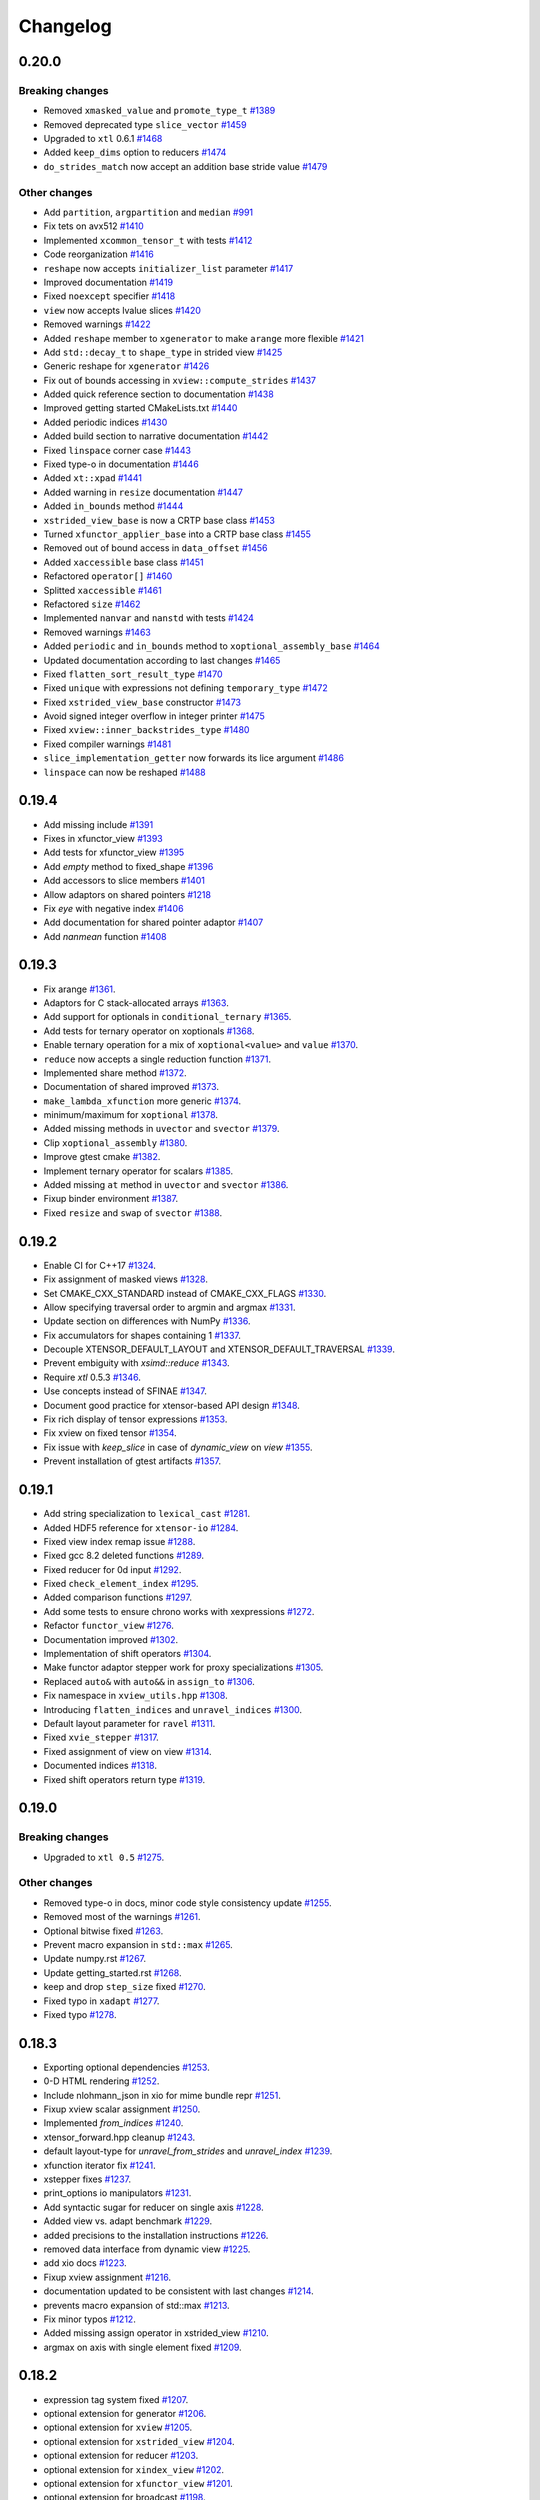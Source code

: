 .. Copyright (c) 2016, Johan Mabille, Sylvain Corlay and Wolf Vollprecht

   Distributed under the terms of the BSD 3-Clause License.

   The full license is in the file LICENSE, distributed with this software.

Changelog
=========

0.20.0
------

Breaking changes
~~~~~~~~~~~~~~~~

- Removed ``xmasked_value`` and ``promote_type_t``
  `#1389 <https://github.com/QuantStack/xtensor/pull/1389>`_
- Removed deprecated type ``slice_vector``
  `#1459 <https://github.com/QuantStack/xtensor/pull/1459>`_
- Upgraded to ``xtl`` 0.6.1
  `#1468 <https://github.com/QuantStack/xtensor/pull/1465>`_
- Added ``keep_dims`` option to reducers
  `#1474 <https://github.com/QuantStack/xtensor/pull/1474>`_
- ``do_strides_match`` now accept an addition base stride value
  `#1479 <https://github.com/QuantStack/xtensor/pull/1479>`_

Other changes
~~~~~~~~~~~~~

- Add ``partition``, ``argpartition`` and ``median``
  `#991 <https://github.com/QuantStack/xtensor/pull/991>`_
- Fix tets on avx512
  `#1410 <https://github.com/QuantStack/xtensor/pull/1410>`_
- Implemented ``xcommon_tensor_t`` with tests
  `#1412 <https://github.com/QuantStack/xtensor/pull/1412>`_
- Code reorganization
  `#1416 <https://github.com/QuantStack/xtensor/pull/1416>`_
- ``reshape`` now accepts ``initializer_list`` parameter
  `#1417 <https://github.com/QuantStack/xtensor/pull/1417>`_
- Improved documentation
  `#1419 <https://github.com/QuantStack/xtensor/pull/1419>`_
- Fixed ``noexcept`` specifier
  `#1418 <https://github.com/QuantStack/xtensor/pull/1418>`_
- ``view`` now accepts lvalue slices
  `#1420 <https://github.com/QuantStack/xtensor/pull/1420>`_
- Removed warnings
  `#1422 <https://github.com/QuantStack/xtensor/pull/1422>`_
- Added ``reshape`` member to ``xgenerator`` to make ``arange`` more flexible
  `#1421 <https://github.com/QuantStack/xtensor/pull/1421>`_
- Add ``std::decay_t`` to ``shape_type`` in strided view
  `#1425 <https://github.com/QuantStack/xtensor/pull/1425>`_
- Generic reshape for ``xgenerator``
  `#1426 <https://github.com/QuantStack/xtensor/pull/1426>`_
- Fix out of bounds accessing in ``xview::compute_strides``
  `#1437 <https://github.com/QuantStack/xtensor/pull/1437>`_
- Added quick reference section to documentation
  `#1438 <https://github.com/QuantStack/xtensor/pull/1438>`_
- Improved getting started CMakeLists.txt
  `#1440 <https://github.com/QuantStack/xtensor/pull/1440>`_
- Added periodic indices
  `#1430 <https://github.com/QuantStack/xtensor/pull/1430>`_
- Added build section to narrative documentation
  `#1442 <https://github.com/QuantStack/xtensor/pull/1442>`_
- Fixed ``linspace`` corner case
  `#1443 <https://github.com/QuantStack/xtensor/pull/1443>`_
- Fixed type-o in documentation
  `#1446 <https://github.com/QuantStack/xtensor/pull/1446>`_
- Added ``xt::xpad``
  `#1441 <https://github.com/QuantStack/xtensor/pull/1441>`_
- Added warning in ``resize`` documentation
  `#1447 <https://github.com/QuantStack/xtensor/pull/1447>`_
- Added ``in_bounds`` method
  `#1444 <https://github.com/QuantStack/xtensor/pull/1444>`_
- ``xstrided_view_base`` is now a CRTP base class
  `#1453 <https://github.com/QuantStack/xtensor/pull/1453>`_
- Turned ``xfunctor_applier_base`` into a CRTP base class
  `#1455 <https://github.com/QuantStack/xtensor/pull/1455>`_
- Removed out of bound access in ``data_offset``
  `#1456 <https://github.com/QuantStack/xtensor/pull/1456>`_
- Added ``xaccessible`` base class
  `#1451 <https://github.com/QuantStack/xtensor/pull/1451>`_
- Refactored ``operator[]``
  `#1460 <https://github.com/QuantStack/xtensor/pull/1460>`_
- Splitted ``xaccessible``
  `#1461 <https://github.com/QuantStack/xtensor/pull/1461>`_
- Refactored ``size``
  `#1462 <https://github.com/QuantStack/xtensor/pull/1462>`_
- Implemented ``nanvar`` and ``nanstd`` with tests
  `#1424 <https://github.com/QuantStack/xtensor/pull/1424>`_
- Removed warnings
  `#1463 <https://github.com/QuantStack/xtensor/pull/1463>`_
- Added ``periodic`` and ``in_bounds`` method to ``xoptional_assembly_base``
  `#1464 <https://github.com/QuantStack/xtensor/pull/1464>`_
- Updated documentation according to last changes
  `#1465 <https://github.com/QuantStack/xtensor/pull/1465>`_
- Fixed ``flatten_sort_result_type``
  `#1470 <https://github.com/QuantStack/xtensor/pull/1470>`_
- Fixed ``unique`` with expressions not defining ``temporary_type``
  `#1472 <https://github.com/QuantStack/xtensor/pull/1472>`_
- Fixed ``xstrided_view_base`` constructor
  `#1473 <https://github.com/QuantStack/xtensor/pull/1473>`_
- Avoid signed integer overflow in integer printer
  `#1475 <https://github.com/QuantStack/xtensor/pull/1475>`_
- Fixed ``xview::inner_backstrides_type``
  `#1480 <https://github.com/QuantStack/xtensor/pull/1480>`_
- Fixed compiler warnings
  `#1481 <https://github.com/QuantStack/xtensor/pull/1481>`_
- ``slice_implementation_getter`` now forwards its lice argument
  `#1486 <https://github.com/QuantStack/xtensor/pull/1486>`_
- ``linspace`` can now be reshaped
  `#1488 <https://github.com/QuantStack/xtensor/pull/1488>`_

0.19.4
------

- Add missing include
  `#1391 <https://github.com/QuantStack/xtensor/pull/1391>`_
- Fixes in xfunctor_view
  `#1393 <https://github.com/QuantStack/xtensor/pull/1393>`_
- Add tests for xfunctor_view
  `#1395 <https://github.com/QuantStack/xtensor/pull/1395>`_
- Add `empty` method to fixed_shape
  `#1396 <https://github.com/QuantStack/xtensor/pull/1396>`_
- Add accessors to slice members
  `#1401 <https://github.com/QuantStack/xtensor/pull/1401>`_
- Allow adaptors on shared pointers
  `#1218 <https://github.com/QuantStack/xtensor/pull/1218>`_
- Fix `eye` with negative index
  `#1406 <https://github.com/QuantStack/xtensor/pull/1406>`_
- Add documentation for shared pointer adaptor
  `#1407 <https://github.com/QuantStack/xtensor/pull/1407>`_
- Add `nanmean` function
  `#1408 <https://github.com/QuantStack/xtensor/pull/1408>`_

0.19.3
------

- Fix arange
  `#1361 <https://github.com/QuantStack/xtensor/pull/1361>`_.
- Adaptors for C stack-allocated arrays
  `#1363 <https://github.com/QuantStack/xtensor/pull/1363>`_.
- Add support for optionals in ``conditional_ternary``
  `#1365 <https://github.com/QuantStack/xtensor/pull/1365>`_.
- Add tests for ternary operator on xoptionals
  `#1368 <https://github.com/QuantStack/xtensor/pull/1368>`_.
- Enable ternary operation for a mix of ``xoptional<value>`` and ``value``
  `#1370 <https://github.com/QuantStack/xtensor/pull/1370>`_.
- ``reduce`` now accepts a single reduction function
  `#1371 <https://github.com/QuantStack/xtensor/pull/1371>`_.
- Implemented share method
  `#1372 <https://github.com/QuantStack/xtensor/pull/1372>`_.
- Documentation of shared improved
  `#1373 <https://github.com/QuantStack/xtensor/pull/1373>`_.
- ``make_lambda_xfunction`` more generic
  `#1374 <https://github.com/QuantStack/xtensor/pull/1374>`_.
- minimum/maximum for ``xoptional``
  `#1378 <https://github.com/QuantStack/xtensor/pull/1378>`_.
- Added missing methods in ``uvector`` and ``svector``
  `#1379 <https://github.com/QuantStack/xtensor/pull/1379>`_.
- Clip ``xoptional_assembly``
  `#1380 <https://github.com/QuantStack/xtensor/pull/1380>`_.
- Improve gtest cmake
  `#1382 <https://github.com/QuantStack/xtensor/pull/1382>`_.
- Implement ternary operator for scalars
  `#1385 <https://github.com/QuantStack/xtensor/pull/1385>`_.
- Added missing ``at`` method in ``uvector`` and ``svector``
  `#1386 <https://github.com/QuantStack/xtensor/pull/1386>`_.
- Fixup binder environment
  `#1387 <https://github.com/QuantStack/xtensor/pull/1387>`_.
- Fixed ``resize`` and ``swap`` of ``svector``
  `#1388 <https://github.com/QuantStack/xtensor/pull/1388>`_.

0.19.2
------

- Enable CI for C++17
  `#1324 <https://github.com/QuantStack/xtensor/pull/1324>`_.
- Fix assignment of masked views
  `#1328 <https://github.com/QuantStack/xtensor/pull/1328>`_.
- Set CMAKE_CXX_STANDARD instead of CMAKE_CXX_FLAGS
  `#1330 <https://github.com/QuantStack/xtensor/pull/1330>`_.
- Allow specifying traversal order to argmin and argmax
  `#1331 <https://github.com/QuantStack/xtensor/pull/1331>`_.
- Update section on differences with NumPy
  `#1336 <https://github.com/QuantStack/xtensor/pull/1336>`_.
- Fix accumulators for shapes containing 1
  `#1337 <https://github.com/QuantStack/xtensor/pull/1337>`_.
- Decouple XTENSOR_DEFAULT_LAYOUT and XTENSOR_DEFAULT_TRAVERSAL
  `#1339 <https://github.com/QuantStack/xtensor/pull/1339>`_.
- Prevent embiguity with `xsimd::reduce`
  `#1343 <https://github.com/QuantStack/xtensor/pull/1343>`_.
- Require `xtl` 0.5.3
  `#1346 <https://github.com/QuantStack/xtensor/pull/1346>`_.
- Use concepts instead of SFINAE
  `#1347 <https://github.com/QuantStack/xtensor/pull/1347>`_.
- Document good practice for xtensor-based API design
  `#1348 <https://github.com/QuantStack/xtensor/pull/1348>`_.
- Fix rich display of tensor expressions
  `#1353 <https://github.com/QuantStack/xtensor/pull/1353>`_.
- Fix xview on fixed tensor
  `#1354 <https://github.com/QuantStack/xtensor/pull/1354>`_.
- Fix issue with `keep_slice` in case of `dynamic_view` on `view`
  `#1355 <https://github.com/QuantStack/xtensor/pull/1355>`_.
- Prevent installation of gtest artifacts
  `#1357 <https://github.com/QuantStack/xtensor/pull/1357>`_.

0.19.1
------

- Add string specialization to ``lexical_cast``
  `#1281 <https://github.com/QuantStack/xtensor/pull/1281>`_.
- Added HDF5 reference for ``xtensor-io``
  `#1284 <https://github.com/QuantStack/xtensor/pull/1284>`_.
- Fixed view index remap issue
  `#1288 <https://github.com/QuantStack/xtensor/pull/1288>`_.
- Fixed gcc 8.2 deleted functions
  `#1289 <https://github.com/QuantStack/xtensor/pull/1289>`_.
- Fixed reducer for 0d input
  `#1292 <https://github.com/QuantStack/xtensor/pull/1292>`_.
- Fixed ``check_element_index``
  `#1295 <https://github.com/QuantStack/xtensor/pull/1295>`_.
- Added comparison functions
  `#1297 <https://github.com/QuantStack/xtensor/pull/1297>`_.
- Add some tests to ensure chrono works with xexpressions
  `#1272 <https://github.com/QuantStack/xtensor/pull/1272>`_.
- Refactor ``functor_view``
  `#1276 <https://github.com/QuantStack/xtensor/pull/1276>`_.
- Documentation improved
  `#1302 <https://github.com/QuantStack/xtensor/pull/1302>`_.
- Implementation of shift operators
  `#1304 <https://github.com/QuantStack/xtensor/pull/1304>`_.
- Make functor adaptor stepper work for proxy specializations 
  `#1305 <https://github.com/QuantStack/xtensor/pull/1305>`_.
- Replaced ``auto&`` with ``auto&&`` in ``assign_to``
  `#1306 <https://github.com/QuantStack/xtensor/pull/1306>`_.
- Fix namespace in ``xview_utils.hpp``
  `#1308 <https://github.com/QuantStack/xtensor/pull/1308>`_.
- Introducing ``flatten_indices`` and ``unravel_indices``
  `#1300 <https://github.com/QuantStack/xtensor/pull/1300>`_.
- Default layout parameter for ``ravel``
  `#1311 <https://github.com/QuantStack/xtensor/pull/1311>`_.
- Fixed ``xvie_stepper``
  `#1317 <https://github.com/QuantStack/xtensor/pull/1317>`_.
- Fixed assignment of view on view 
  `#1314 <https://github.com/QuantStack/xtensor/pull/1314>`_.
- Documented indices
  `#1318 <https://github.com/QuantStack/xtensor/pull/1318>`_.
- Fixed shift operators return type
  `#1319 <https://github.com/QuantStack/xtensor/pull/1319>`_.

0.19.0
------

Breaking changes
~~~~~~~~~~~~~~~~

- Upgraded to ``xtl 0.5``
  `#1275 <https://github.com/QuantStack/xtensor/pull/1275>`_.

Other changes
~~~~~~~~~~~~~

- Removed type-o in docs, minor code style consistency update
  `#1255 <https://github.com/QuantStack/xtensor/pull/1255>`_.
- Removed most of the warnings
  `#1261 <https://github.com/QuantStack/xtensor/pull/1261>`_.
- Optional bitwise fixed
  `#1263 <https://github.com/QuantStack/xtensor/pull/1263>`_.
- Prevent macro expansion in ``std::max``
  `#1265 <https://github.com/QuantStack/xtensor/pull/1265>`_.
- Update numpy.rst
  `#1267 <https://github.com/QuantStack/xtensor/pull/1267>`_.
- Update getting_started.rst
  `#1268 <https://github.com/QuantStack/xtensor/pull/1268>`_.
- keep and drop ``step_size`` fixed
  `#1270 <https://github.com/QuantStack/xtensor/pull/1270>`_.
- Fixed typo in ``xadapt``
  `#1277 <https://github.com/QuantStack/xtensor/pull/1277>`_.
- Fixed typo
  `#1278 <https://github.com/QuantStack/xtensor/pull/1278>`_.

0.18.3
------

- Exporting optional dependencies
  `#1253 <https://github.com/QuantStack/xtensor/pull/1253>`_.
- 0-D HTML rendering
  `#1252 <https://github.com/QuantStack/xtensor/pull/1252>`_.
- Include nlohmann_json in xio for mime bundle repr
  `#1251 <https://github.com/QuantStack/xtensor/pull/1251>`_.
- Fixup xview scalar assignment
  `#1250 <https://github.com/QuantStack/xtensor/pull/1250>`_.
- Implemented `from_indices`
  `#1240 <https://github.com/QuantStack/xtensor/pull/1240>`_.
- xtensor_forward.hpp cleanup
  `#1243 <https://github.com/QuantStack/xtensor/pull/1243>`_.
- default layout-type for `unravel_from_strides` and `unravel_index`
  `#1239 <https://github.com/QuantStack/xtensor/pull/1239>`_.
- xfunction iterator fix
  `#1241 <https://github.com/QuantStack/xtensor/pull/1241>`_.
- xstepper fixes
  `#1237 <https://github.com/QuantStack/xtensor/pull/1237>`_.
- print_options io manipulators
  `#1231 <https://github.com/QuantStack/xtensor/pull/1231>`_.
- Add syntactic sugar for reducer on single axis
  `#1228 <https://github.com/QuantStack/xtensor/pull/1228>`_.
- Added view vs. adapt benchmark
  `#1229 <https://github.com/QuantStack/xtensor/pull/1229>`_.
- added precisions to the installation instructions
  `#1226 <https://github.com/QuantStack/xtensor/pull/1226>`_.
- removed data interface from dynamic view
  `#1225 <https://github.com/QuantStack/xtensor/pull/1225>`_.
- add xio docs
  `#1223 <https://github.com/QuantStack/xtensor/pull/1223>`_.
- Fixup xview assignment
  `#1216 <https://github.com/QuantStack/xtensor/pull/1216>`_.
- documentation updated to be consistent with last changes
  `#1214 <https://github.com/QuantStack/xtensor/pull/1214>`_.
- prevents macro expansion of std::max
  `#1213 <https://github.com/QuantStack/xtensor/pull/1213>`_.
- Fix minor typos
  `#1212 <https://github.com/QuantStack/xtensor/pull/1212>`_.
- Added missing assign operator in xstrided_view 
  `#1210 <https://github.com/QuantStack/xtensor/pull/1210>`_.
- argmax on axis with single element fixed 
  `#1209 <https://github.com/QuantStack/xtensor/pull/1209>`_.

0.18.2
------

- expression tag system fixed
  `#1207 <https://github.com/QuantStack/xtensor/pull/1207>`_.
- optional extension for generator
  `#1206 <https://github.com/QuantStack/xtensor/pull/1206>`_.
- optional extension for ``xview``
  `#1205 <https://github.com/QuantStack/xtensor/pull/1205>`_.
- optional extension for ``xstrided_view``
  `#1204 <https://github.com/QuantStack/xtensor/pull/1204>`_.
- optional extension for reducer
  `#1203 <https://github.com/QuantStack/xtensor/pull/1203>`_.
- optional extension for ``xindex_view``
  `#1202 <https://github.com/QuantStack/xtensor/pull/1202>`_.
- optional extension for ``xfunctor_view``
  `#1201 <https://github.com/QuantStack/xtensor/pull/1201>`_.
- optional extension for broadcast
  `#1198 <https://github.com/QuantStack/xtensor/pull/1198>`_.
- extension API and code cleanup
  `#1197 <https://github.com/QuantStack/xtensor/pull/1197>`_.
- ``xscalar`` optional refactoring
  `#1196 <https://github.com/QuantStack/xtensor/pull/1196>`_.
- Extension mechanism
  `#1192 <https://github.com/QuantStack/xtensor/pull/1192>`_.
- Many small fixes
  `#1191 <https://github.com/QuantStack/xtensor/pull/1191>`_.
- Slight refactoring in ``step_size`` logic
  `#1188 <https://github.com/QuantStack/xtensor/pull/1188>`_.
- Fixup call of const overload in assembly storage
  `#1187 <https://github.com/QuantStack/xtensor/pull/1187>`_.

0.18.1
------

- Fixup xio forward declaration
  `#1185 <https://github.com/QuantStack/xtensor/pull/1185>`_.

0.18.0
------

Breaking changes
~~~~~~~~~~~~~~~~

- Assign and trivial_broadcast refactoring
  `#1150 <https://github.com/QuantStack/xtensor/pull/1150>`_.
- Moved array manipulation functions (``transpose``, ``ravel``, ``flatten``, ``trim_zeros``, ``squeeze``, ``expand_dims``, ``split``, ``atleast_Nd``, ``atleast_1d``, ``atleast_2d``, ``atleast_3d``, ``flip``) from ``xstrided_view.hpp`` to ``xmanipulation.hpp``
  `#1153 <https://github.com/QuantStack/xtensor/pull/1153>`_.
- iterator API improved
  `#1155 <https://github.com/QuantStack/xtensor/pull/1155>`_.
- Fixed ``where`` and ``nonzero`` function behavior to mimic the behavior from NumPy
  `#1157 <https://github.com/QuantStack/xtensor/pull/1157>`_.
- xsimd and functor refactoring
  `#1173 <https://github.com/QuantStack/xtensor/pull/1173>`_.

New features
~~~~~~~~~~~~

- Implement ``rot90``
  `#1153 <https://github.com/QuantStack/xtensor/pull/1153>`_.
- Implement ``argwhere`` and ``flatnonzero``
  `#1157 <https://github.com/QuantStack/xtensor/pull/1157>`_.
- Implemented ``xexpression_holder``
  `#1164 <https://github.com/QuantStack/xtensor/pull/1164>`_.

Other changes
~~~~~~~~~~~~~

- Warnings removed
  `#1159 <https://github.com/QuantStack/xtensor/pull/1159>`_.
- Added missing include 
  `#1162 <https://github.com/QuantStack/xtensor/pull/1162>`_.
- Removed unused type alias in ``xmath/average``
  `#1163 <https://github.com/QuantStack/xtensor/pull/1163>`_.
- Slices improved
  `#1168 <https://github.com/QuantStack/xtensor/pull/1168>`_.
- Fixed ``xdrop_slice``
  `#1181 <https://github.com/QuantStack/xtensor/pull/1181>`_.

0.17.4
------

- perfect forwarding in ``xoptional_function`` constructor
  `#1101 <https://github.com/QuantStack/xtensor/pull/1101>`_.
- fix issue with ``base_simd``
  `#1103 <https://github.com/QuantStack/xtensor/pull/1103>`_.
- ``XTENSOR_ASSERT`` fixed on Windows
  `#1104 <https://github.com/QuantStack/xtensor/pull/1104>`_.
- Implement ``xmasked_value``
  `#1032 <https://github.com/QuantStack/xtensor/pull/1032>`_.
- Added ``setdiff1d`` using stl interface
  `#1109 <https://github.com/QuantStack/xtensor/pull/1109>`_.
- Added test case for ``setdiff1d``
  `#1110 <https://github.com/QuantStack/xtensor/pull/1110>`_.
- Added missing reference to ``diff`` in ``From numpy to xtensor`` section
  `#1116 <https://github.com/QuantStack/xtensor/pull/1116>`_.
- Add ``amax`` and ``amin`` to the documentation
  `#1121 <https://github.com/QuantStack/xtensor/pull/1121>`_.
- ``histogram`` and ``histogram_bin_edges`` implementation
  `#1108 <https://github.com/QuantStack/xtensor/pull/1108>`_.
- Added numpy comparison for interp
  `#1111 <https://github.com/QuantStack/xtensor/pull/1111>`_.
- Allow multiple return type reducer functions
  `#1113 <https://github.com/QuantStack/xtensor/pull/1113>`_.
- Fixes ``average`` bug + adds Numpy based tests
  `#1118 <https://github.com/QuantStack/xtensor/pull/1118>`_.
- Static ``xfunction`` cache for fixed sizes
  `#1105 <https://github.com/QuantStack/xtensor/pull/1105>`_.
- Add negative reshaping axis
  `#1120 <https://github.com/QuantStack/xtensor/pull/1120>`_.
- Updated ``xmasked_view`` using ``xmasked_value``
  `#1074 <https://github.com/QuantStack/xtensor/pull/1074>`_.
- Clean documentation for views
  `#1131 <https://github.com/QuantStack/xtensor/pull/1131>`_.
- Build with ``xsimd`` on Windows fixed
  `#1127 <https://github.com/QuantStack/xtensor/pull/1127>`_.
- Implement ``mime_bundle_repr`` for ``xmasked_view``
  `#1132 <https://github.com/QuantStack/xtensor/pull/1132>`_.
- Modify shuffle to use identical algorithms for any number of dimensions
  `#1135 <https://github.com/QuantStack/xtensor/pull/1135>`_.
- Warnings removal on windows
  `#1139 <https://github.com/QuantStack/xtensor/pull/1135>`_.
- Add permutation function to random
  `#1141 <https://github.com/QuantStack/xtensor/pull/1141>`_.
- ``xfunction_iterator`` permutation
  `#933 <https://github.com/QuantStack/xtensor/pull/933>`_.
- Add ``bincount`` to ``xhistogram``
  `#1140 <https://github.com/QuantStack/xtensor/pull/1140>`_.
- Add contiguous iterable base class and remove layout param from storage iterator
  `#1057 <https://github.com/QuantStack/xtensor/pull/1057>`_.
- Add ``storage_iterator`` to view and strided view
  `#1045 <https://github.com/QuantStack/xtensor/pull/1045>`_.
- Removes ``data_element`` from ``xoptional``
  `#1137 <https://github.com/QuantStack/xtensor/pull/1137>`_.
- ``xtensor`` default constructor and scalar assign fixed
  `#1148 <https://github.com/QuantStack/xtensor/pull/1148>`_.
- Add ``resize / reshape`` to ``xfixed_container``
  `#1147 <https://github.com/QuantStack/xtensor/pull/1147>`_.
- Iterable refactoring
  `#1149 <https://github.com/QuantStack/xtensor/pull/1149>`_.
- ``inner_strides_type`` imported in ``xstrided_view``
  `#1151 <https://github.com/QuantStack/xtensor/pull/1151>`_.

0.17.3
------

- ``xslice`` fix
  `#1099 <https://github.com/QuantStack/xtensor/pull/1099>`_.
- added missing ``static_layout`` in ``xmasked_view``
  `#1100 <https://github.com/QuantStack/xtensor/pull/1100>`_.

0.17.2
------

- Add experimental TBB support for parallelized multicore assign
  `#948 <https://github.com/QuantStack/xtensor/pull/948>`_.
- Add inline statement to all functions in xnpy
  `#1097 <https://github.com/QuantStack/xtensor/pull/1097>`_.
- Fix strided assign for certain assignments
  `#1095 <https://github.com/QuantStack/xtensor/pull/1095>`_.
- CMake, remove gtest warnings
  `#1085 <https://github.com/QuantStack/xtensor/pull/1085>`_.
- Add conversion operators to slices
  `#1093 <https://github.com/QuantStack/xtensor/pull/1093>`_.
- Add optimization to unchecked accessors when contiguous layout is known
  `#1060 <https://github.com/QuantStack/xtensor/pull/1060>`_.
- Speedup assign by computing ``any`` layout on vectors
  `#1063 <https://github.com/QuantStack/xtensor/pull/1063>`_.
- Skip resizing for fixed shapes
  `#1072 <https://github.com/QuantStack/xtensor/pull/1072>`_.
- Add xsimd apply to xcomplex functors (conj, norm, arg)
  `#1086 <https://github.com/QuantStack/xtensor/pull/1086>`_.
- Propagate contiguous layout through views
  `#1039 <https://github.com/QuantStack/xtensor/pull/1039>`_.
- Fix C++17 ambiguity for GCC 7
  `#1081 <https://github.com/QuantStack/xtensor/pull/1081>`_.
- Correct shape type in argmin, fix svector growth
  `#1079 <https://github.com/QuantStack/xtensor/pull/1079>`_.
- Add ``interp`` function to xmath
  `#1071 <https://github.com/QuantStack/xtensor/pull/1071>`_.
- Fix valgrind warnings + memory leak in xadapt
  `#1078 <https://github.com/QuantStack/xtensor/pull/1078>`_.
- Remove more clang warnings & errors on OS X
  `#1077 <https://github.com/QuantStack/xtensor/pull/1077>`_.
- Add move constructor from xtensor <-> xarray
  `#1051 <https://github.com/QuantStack/xtensor/pull/1051>`_.
- Add global support for negative axes in reducers/accumulators
  allow multiple axes in average
  `#1010 <https://github.com/QuantStack/xtensor/pull/1010>`_.
- Fix reference usage in xio
  `#1076 <https://github.com/QuantStack/xtensor/pull/1076>`_.
- Remove occurences of std::size_t and double
  `#1073 <https://github.com/QuantStack/xtensor/pull/1073>`_.
- Add missing parantheses around min/max for MSVC
  `#1061 <https://github.com/QuantStack/xtensor/pull/1061>`_.

0.17.1
------

- Add std namespace to size_t everywhere, remove std::copysign for MSVC
  `#1053 <https://github.com/QuantStack/xtensor/pull/1053>`_.
- Fix (wrong) bracket warnings for older clang versions (e.g. clang 5 on OS X)
  `#1050 <https://github.com/QuantStack/xtensor/pull/1050>`_.
- Fix strided view on view by using std::addressof
  `#1049 <https://github.com/QuantStack/xtensor/pull/1049>`_.
- Add more adapt functions and shorthands
  `#1043 <https://github.com/QuantStack/xtensor/pull/1043>`_.
- Improve CRTP base class detection
  `#1041 <https://github.com/QuantStack/xtensor/pull/1041>`_.
- Fix rebind container ambiguous template for C++17 / GCC 8 regression
  `#1038 <https://github.com/QuantStack/xtensor/pull/1038>`_.
- Fix functor return value
  `#1035 <https://github.com/QuantStack/xtensor/pull/1035>`_.

0.17.0
------

Breaking changes
~~~~~~~~~~~~~~~~

- Changed strides to ``std::ptrdiff_t``
  `#925 <https://github.com/QuantStack/xtensor/pull/925>`_.
- Renamed ``count_nonzeros`` in ``count_nonzero``
  `#974 <https://github.com/QuantStack/xtensor/pull/974>`_.
- homogenize ``xfixed`` constructors
  `#970 <https://github.com/QuantStack/xtensor/pull/970>`_.
- Improve ``random::choice``
  `#1011 <https://github.com/QuantStack/xtensor/pull/1011>`_.

New features
~~~~~~~~~~~~

- add ``signed char`` to npy deserialization format
  `#1017 <https://github.com/QuantStack/xtensor/pull/1017>`_.
- simd assignment now requires convertible types instead of same type
  `#1000 <https://github.com/QuantStack/xtensor/pull/1000>`_.
- shared expression and automatic xclosure detection
  `#992 <https://github.com/QuantStack/xtensor/pull/992>`_.
- average function
  `#987 <https://github.com/QuantStack/xtensor/pull/987>`_.
- added simd support for complex
  `#985 <https://github.com/QuantStack/xtensor/pull/985>`_.
- argsort function
  `#977 <https://github.com/QuantStack/xtensor/pull/977>`_.
- propagate fixed shape
  `#922 <https://github.com/QuantStack/xtensor/pull/922>`_.
- added xdrop_slice
  `#972 <https://github.com/QuantStack/xtensor/pull/972>`_.
- added doc for ``xmasked_view``
  `#971 <https://github.com/QuantStack/xtensor/pull/971>`_.
- added ``xmasked_view``
  `#969 <https://github.com/QuantStack/xtensor/pull/969>`_.
- added ``dynamic_view``
  `#966 <https://github.com/QuantStack/xtensor/pull/966>`_.
- added ability to use negative indices in keep slice
  `#964 <https://github.com/QuantStack/xtensor/pull/964>`_.
- added an easy way to create lambda expressions, square and cube
  `#961 <https://github.com/QuantStack/xtensor/pull/961>`_.
- noalias on rvalue
  `#965 <https://github.com/QuantStack/xtensor/pull/965>`_.

Other changes
~~~~~~~~~~~~~

- ``xshared_expression`` fixed
  `#1025 <https://github.com/QuantStack/xtensor/pull/1025>`_.
- fix ``make_xshared``
  `#1024 <https://github.com/QuantStack/xtensor/pull/1024>`_.
- add tests to evaluate shared expressions
  `#1019 <https://github.com/QuantStack/xtensor/pull/1019>`_.
- fix ``where`` on ``xview``
  `#1012 <https://github.com/QuantStack/xtensor/pull/1012>`_.
- basic usage replaced with getting started
  `#1004 <https://github.com/QuantStack/xtensor/pull/1004>`_.
- avoided installation failure in absence of ``nlohmann_json``
  `#1001 <https://github.com/QuantStack/xtensor/pull/1001>`_.
- code and documentation clean up
  `#998 <https://github.com/QuantStack/xtensor/pull/998>`_.
- removed g++ "pedantic" compiler warnings
  `#997 <https://github.com/QuantStack/xtensor/pull/997>`_.
- added missing header in basic_usage.rst
  `#996 <https://github.com/QuantStack/xtensor/pull/996>`_.
- warning pass
  `#990 <https://github.com/QuantStack/xtensor/pull/990>`_.
- added missing include in ``xview``
  `#989 <https://github.com/QuantStack/xtensor/pull/989>`_.
- added missing ``<map>`` include
  `#983 <https://github.com/QuantStack/xtensor/pull/983>`_.
- xislice refactoring
  `#962 <https://github.com/QuantStack/xtensor/pull/962>`_.
- added missing operators to noalias
  `#932 <https://github.com/QuantStack/xtensor/pull/932>`_.
- cmake fix for Intel compiler on Windows
  `#951 <https://github.com/QuantStack/xtensor/pull/951>`_.
- fixed xsimd abs deduction
  `#946 <https://github.com/QuantStack/xtensor/pull/946>`_.
- added islice example to view doc
  `#940 <https://github.com/QuantStack/xtensor/pull/940>`_.

0.16.4
------

- removed usage of ``std::transfomr`` in assign
  `#868 <https://github.com/QuantStack/xtensor/pull/868>`_.
- add strided assignment
  `#901 <https://github.com/QuantStack/xtensor/pull/901>`_.
- simd activated for conditional ternary functor
  `#903 <https://github.com/QuantStack/xtensor/pull/903>`_.
- ``xstrided_view`` split
  `#905 <https://github.com/QuantStack/xtensor/pull/905>`_.
- assigning an expression to a view throws if it has more dimensions
  `#910 <https://github.com/QuantStack/xtensor/pull/910>`_.
- faster random
  `#913 <https://github.com/QuantStack/xtensor/pull/913>`_.
- ``xoptional_assembly_base`` storage type
  `#915 <https://github.com/QuantStack/xtensor/pull/915>`_.
- new tests and warning pass
  `#916 <https://github.com/QuantStack/xtensor/pull/916>`_.
- norm immediate reducer
  `#924 <https://github.com/QuantStack/xtensor/pull/924>`_.
- add ``reshape_view``
  `#927 <https://github.com/QuantStack/xtensor/pull/927>`_.
- fix immediate reducers with 0 strides
  `#935 <https://github.com/QuantStack/xtensor/pull/935>`_.

0.16.3
------

- simd on mathematical functions fixed
  `#886 <https://github.com/QuantStack/xtensor/pull/886>`_.
- ``fill`` method added to containers
  `#887 <https://github.com/QuantStack/xtensor/pull/887>`_.
- access with more arguments than dimensions
  `#889 <https://github.com/QuantStack/xtensor/pull/889>`_.
- unchecked method implemented
  `#890 <https://github.com/QuantStack/xtensor/pull/890>`_.
- ``fill`` method implemented in view
  `#893 <https://github.com/QuantStack/xtensor/pull/893>`_.
- documentation fixed and warnings removed
  `#894 <https://github.com/QuantStack/xtensor/pull/894>`_.
- negative slices and new range syntax
  `#895 <https://github.com/QuantStack/xtensor/pull/895>`_.
- ``xview_stepper`` with implicit ``xt::all`` bug fix
  `#899 <https://github.com/QuantStack/xtensor/pull/899>`_.

0.16.2
------

- Add include of ``xview.hpp`` in example
  `#884 <https://github.com/QuantStack/xtensor/pull/884>`_.
- Remove ``FS`` identifier
  `#885 <https://github.com/QuantStack/xtensor/pull/885>`_.

0.16.1
------

- Workaround for Visual Studio Bug
  `#858 <https://github.com/QuantStack/xtensor/pull/858>`_.
- Fixup example notebook
  `#861 <https://github.com/QuantStack/xtensor/pull/861>`_.
- Prevent expansion of min and max macros on Windows
  `#863 <https://github.com/QuantStack/xtensor/pull/863>`_.
- Renamed ``m_data`` to ``m_storage``
  `#864 <https://github.com/QuantStack/xtensor/pull/864>`_.
- Fix regression with respect to random access stepping with views
  `#865 <https://github.com/QuantStack/xtensor/pull/865>`_.
- Remove use of CS, DS and ES qualifiers for Solaris builds
  `#866 <https://github.com/QuantStack/xtensor/pull/866>`_.
- Removal of precision type
  `#870 <https://github.com/QuantStack/xtensor/pull/870>`_.
- Make json tests optional, bump xtl/xsimd versions
  `#871 <https://github.com/QuantStack/xtensor/pull/871>`_.
- Add more benchmarks
  `#876 <https://github.com/QuantStack/xtensor/pull/876>`_.
- Forbid simd fixed
  `#877 <https://github.com/QuantStack/xtensor/pull/877>`_.
- Add more asserts
  `#879 <https://github.com/QuantStack/xtensor/pull/879>`_.
- Add missing ``batch_bool`` typedef
  `#881 <https://github.com/QuantStack/xtensor/pull/881>`_.
- ``simd_return_type`` hack removed
  `#882 <https://github.com/QuantStack/xtensor/pull/882>`_.
- Removed test guard and fixed dimension check in ``xscalar``
  `#883 <https://github.com/QuantStack/xtensor/pull/883>`_.

0.16.0
------

Breaking changes
~~~~~~~~~~~~~~~~

- ``data`` renamed in ``storage``, ``raw_data`` renamed in ``data``
  `#792 <https://github.com/QuantStack/xtensor/pull/792>`_.
- Added layout template parameter to ``xstrided_view``
  `#796 <https://github.com/QuantStack/xtensor/pull/796>`_.
- Remove equality operator from stepper
  `#824 <https://github.com/QuantStack/xtensor/pull/824>`_.
- ``dynamic_view`` renamed in ``strided_view``
  `#832 <https://github.com/QuantStack/xtensor/pull/832>`_.
- ``xtensorf`` renamed in ``xtensor_fixed``
  `#846 <https://github.com/QuantStack/xtensor/pull/846>`_.

New features
~~~~~~~~~~~~

- Added strided view selector
  `#765 <https://github.com/QuantStack/xtensor/pull/765>`_.
- Added ``count_nonzeros``
  `#781 <https://github.com/QuantStack/xtensor/pull/781>`_.
- Added implicit conversion to scalar in ``xview``
  `#788 <https://github.com/QuantStack/xtensor/pull/788>`_.
- Added tracking allocators to ``xutils.hpp``
  `#789 <https://github.com/QuantStack/xtensor/pull/789>`_.
- ``xindexslice`` and ``shuffle`` function
  `#804 <https://github.com/QuantStack/xtensor/pull/804>`_.
- Allow ``xadapt`` with dynamic layout
  `#816 <https://github.com/QuantStack/xtensor/pull/816>`_.
- Added ``xtensorf`` initialization from C array
  `#819 <https://github.com/QuantStack/xtensor/pull/819>`_.
- Added policy to allocation tracking for throw option
  `#820 <https://github.com/QuantStack/xtensor/pull/820>`_.
- Free function ``empty`` for construction from shape
  `#827 <https://github.com/QuantStack/xtensor/pull/827>`_.
- Support for JSON serialization and deserialization of xtensor expressions
  `#830 <https://github.com/QuantStack/xtensor/pull/830>`_.
- Add ``trapz`` function
  `#837 <https://github.com/QuantStack/xtensor/pull/837>`_.
- Add ``diff`` and ``trapz(y, x)`` functions
  `#841 <https://github.com/QuantStack/xtensor/pull/841>`_.

Other changes
~~~~~~~~~~~~~

- Added fast path for specific assigns
  `#767 <https://github.com/QuantStack/xtensor/pull/767>`_.
- Renamed internal macros to prevent collisions
  `#772 <https://github.com/QuantStack/xtensor/pull/772>`_.
- ``dynamic_view`` unwrapping
  `#775 <https://github.com/QuantStack/xtensor/pull/775>`_.
- ``xreducer_stepper`` copy semantic fixed
  `#785 <https://github.com/QuantStack/xtensor/pull/785>`_.
- ``xfunction`` copy constructor fixed
  `#787 <https://github.com/QuantStack/xtensor/pull/787>`_.
- warnings removed
  `#791 <https://github.com/QuantStack/xtensor/pull/791>`_.
- ``xscalar_stepper`` fixed
  `#802 <https://github.com/QuantStack/xtensor/pull/802>`_.
- Fixup ``xadapt`` on const pointers
  `#809 <https://github.com/QuantStack/xtensor/pull/809>`_.
- Fix in owning buffer adaptors
  `#810 <https://github.com/QuantStack/xtensor/pull/810>`_.
- Macros fixup
  `#812 <https://github.com/QuantStack/xtensor/pull/812>`_.
- More fixes in ``xadapt``
  `#813 <https://github.com/QuantStack/xtensor/pull/813>`_.
- Mute unused variable warning
  `#815 <https://github.com/QuantStack/xtensor/pull/815>`_.
- Remove comparison of steppers in assign loop
  `#823 <https://github.com/QuantStack/xtensor/pull/823>`_.
- Fix reverse iterators
  `#825 <https://github.com/QuantStack/xtensor/pull/825>`_.
- gcc-8 fix for template method calls
  `#833 <https://github.com/QuantStack/xtensor/pull/833>`_.
- refactor benchmarks for upcoming release
  `#842 <https://github.com/QuantStack/xtensor/pull/842>`_.
- ``flip`` now returns a view
  `#843 <https://github.com/QuantStack/xtensor/pull/843>`_.
- initial warning pass
  `#850 <https://github.com/QuantStack/xtensor/pull/850>`_.
- Fix warning on diff function
  `#851 <https://github.com/QuantStack/xtensor/pull/851>`_.
- xsimd assignment fixed
  `#852 <https://github.com/QuantStack/xtensor/pull/852>`_.

0.15.9
------

- missing layout method in xfixed
  `#777 <https://github.com/QuantStack/xtensor/pull/777>`_.
- fixed uninitialized backstrides
  `#774 <https://github.com/QuantStack/xtensor/pull/774>`_.
- update xtensor-blas in binder
  `#773 <https://github.com/QuantStack/xtensor/pull/773>`_.

0.15.8
------

- comparison operators for slices
  `#770 <https://github.com/QuantStack/xtensor/pull/770>`_.
- use default-assignable layout for strided views.
  `#769 <https://github.com/QuantStack/xtensor/pull/769>`_.

0.15.7
------

- nan related functions
  `#718 <https://github.com/QuantStack/xtensor/pull/718>`_.
- return types fixed in dynamic view helper
  `#722 <https://github.com/QuantStack/xtensor/pull/722>`_.
- xview on constant expressions
  `#723 <https://github.com/QuantStack/xtensor/pull/723>`_.
- added decays to make const ``value_type`` compile
  `#727 <https://github.com/QuantStack/xtensor/pull/727>`_.
- iterator for constant ``strided_view`` fixed
  `#729 <https://github.com/QuantStack/xtensor/pull/729>`_.
- ``strided_view`` on ``xfunction`` fixed
  `#732 <https://github.com/QuantStack/xtensor/pull/732>`_.
- Fixes in ``xstrided_view``
  `#736 <https://github.com/QuantStack/xtensor/pull/736>`_.
- View semantic (broadcast on assign) fixed
  `#742 <https://github.com/QuantStack/xtensor/pull/742>`_.
- Compilation prevented when using ellipsis with ``xview``
  `#743 <https://github.com/QuantStack/xtensor/pull/743>`_.
- Index of ``xiterator`` set to shape when reaching the end
  `#744 <https://github.com/QuantStack/xtensor/pull/744>`_.
- ``xscalar`` fixed
  `#748 <https://github.com/QuantStack/xtensor/pull/748>`_.
- Updated README and related projects
  `#749 <https://github.com/QuantStack/xtensor/pull/749>`_.
- Perfect forwarding in ``xfunction``  and views
  `#750 <https://github.com/QuantStack/xtensor/pull/750>`_.
- Missing include in ``xassign.hpp``
  `#752 <https://github.com/QuantStack/xtensor/pull/752>`_.
- More related projects in the README
  `#754 <https://github.com/QuantStack/xtensor/pull/754>`_.
- Fixed stride computation for ``xtensorf``
  `#755 <https://github.com/QuantStack/xtensor/pull/755>`_.
- Added tests for backstrides
  `#758 <https://github.com/QuantStack/xtensor/pull/758>`_.
- Clean up ``has_raw_data`` ins strided view
  `#759 <https://github.com/QuantStack/xtensor/pull/759>`_.
- Switch to ``ptrdiff_t`` for slices
  `#760 <https://github.com/QuantStack/xtensor/pull/760>`_.
- Fixed ``xview`` strides computation
  `#762 <https://github.com/QuantStack/xtensor/pull/762>`_.
- Additional methods in slices, required for ``xframe``
  `#764 <https://github.com/QuantStack/xtensor/pull/764>`_.

0.15.6
------

- zeros, ones, full and empty_like functions
  `#686 <https://github.com/QuantStack/xtensor/pull/686>`_.
- squeeze view
  `#687 <https://github.com/QuantStack/xtensor/pull/687>`_.
- bitwise shift left and shift right
  `#688 <https://github.com/QuantStack/xtensor/pull/688>`_.
- ellipsis, unique and trim functions
  `#689 <https://github.com/QuantStack/xtensor/pull/689>`_.
- xview iterator benchmark
  `#696 <https://github.com/QuantStack/xtensor/pull/696>`_.
- optimize stepper increment
  `#697 <https://github.com/QuantStack/xtensor/pull/697>`_.
- minmax reducers
  `#698 <https://github.com/QuantStack/xtensor/pull/698>`_.
- where fix with SIMD
  `#704 <https://github.com/QuantStack/xtensor/pull/704>`_.
- additional doc for scalars and views
  `#705 <https://github.com/QuantStack/xtensor/pull/705>`_.
- mixed arithmetic with SIMD
  `#713 <https://github.com/QuantStack/xtensor/pull/713>`_.
- broadcast fixed
  `#717 <https://github.com/QuantStack/xtensor/pull/717>`_.

0.15.5
------

- assign functions optimized
  `#650 <https://github.com/QuantStack/xtensor/pull/650>`_.
- transposed view fixed
  `#652 <https://github.com/QuantStack/xtensor/pull/652>`_.
- exceptions refactoring
  `#654 <https://github.com/QuantStack/xtensor/pull/654>`_.
- performances improved
  `#655 <https://github.com/QuantStack/xtensor/pull/655>`_.
- view data accessor fixed
  `#660 <https://github.com/QuantStack/xtensor/pull/660>`_.
- new dynamic view using variant
  `#656 <https://github.com/QuantStack/xtensor/pull/656>`_.
- alignment added to fixed xtensor
  `#659 <https://github.com/QuantStack/xtensor/pull/659>`_.
- code cleanup
  `#664 <https://github.com/QuantStack/xtensor/pull/664>`_.
- xtensorf and new dynamic view documentation
  `#667 <https://github.com/QuantStack/xtensor/pull/667>`_.
- qualify namespace for compute_size
  `#665 <https://github.com/QuantStack/xtensor/pull/665>`_.
- make xio use ``dynamic_view`` instead of ``view``
  `#662 <https://github.com/QuantStack/xtensor/pull/662>`_.
- transposed view on any expression
  `#671 <https://github.com/QuantStack/xtensor/pull/671>`_.
- docs typos and grammar plus formatting
  `#676 <https://github.com/QuantStack/xtensor/pull/676>`_.
- index view test assertion fixed
  `#680 <https://github.com/QuantStack/xtensor/pull/680>`_.
- flatten view
  `#678 <https://github.com/QuantStack/xtensor/pull/678>`_.
- handle the case of pointers to const element in ``xadapt``
  `#679 <https://github.com/QuantStack/xtensor/pull/679>`_.
- use quotes in #include statements for xtl
  `#681 <https://github.com/QuantStack/xtensor/pull/681>`_.
- additional constructors for ``svector``
  `#682 <https://github.com/QuantStack/xtensor/pull/682>`_.
- removed ``test_xsemantics.hpp`` from test CMakeLists
  `#684 <https://github.com/QuantStack/xtensor/pull/684>`_.

0.15.4
------

- fix gcc-7 error w.r.t. the use of ``assert``
  `#648 <https://github.com/QuantStack/xtensor/pull/648>`_.

0.15.3
------

- add missing headers to cmake installation and tests
  `#647 <https://github.com/QuantStack/xtensor/pull/647>`_.


0.15.2
------

- ``xshape`` implementation
  `#572 <https://github.com/QuantStack/xtensor/pull/572>`_.
- xfixed container
  `#586 <https://github.com/QuantStack/xtensor/pull/586>`_.
- protected ``xcontainer::derived_cast``
  `#627 <https://github.com/QuantStack/xtensor/pull/627>`_.
- const reference fix
  `#632 <https://github.com/QuantStack/xtensor/pull/632>`_.
- ``xgenerator`` access operators fixed
  `#643 <https://github.com/QuantStack/xtensor/pull/643>`_.
- contiguous layout optiimzation
  `#645 <https://github.com/QuantStack/xtensor/pull/645>`_.


0.15.1
------

- ``xarray_adaptor`` fixed
  `#618 <https://github.com/QuantStack/xtensor/pull/618>`_.
- ``xtensor_adaptor`` fixed
  `#620 <https://github.com/QuantStack/xtensor/pull/620>`_.
- fix in ``xreducer`` steppers
  `#622 <https://github.com/QuantStack/xtensor/pull/622>`_.
- documentation improved
  `#621 <https://github.com/QuantStack/xtensor/pull/621>`_.
  `#623 <https://github.com/QuantStack/xtensor/pull/623>`_.
  `#625 <https://github.com/QuantStack/xtensor/pull/625>`_.
- warnings removed
  `#624 <https://github.com/QuantStack/xtensor/pull/624>`_.

0.15.0
------

Breaking changes
~~~~~~~~~~~~~~~~

- change ``reshape`` to ``resize``, and add throwing ``reshape``
  `#598 <https://github.com/QuantStack/xtensor/pull/598>`_.
- moved to modern cmake
  `#611 <https://github.com/QuantStack/xtensor/pull/611>`_.

New features
~~~~~~~~~~~~

- unravel function
  `#589 <https://github.com/QuantStack/xtensor/pull/589>`_.
- random access iterators
  `#596 <https://github.com/QuantStack/xtensor/pull/596>`_.


Other changes
~~~~~~~~~~~~~

- upgraded to google/benchmark version 1.3.0
  `#583 <https://github.com/QuantStack/xtensor/pull/583>`_.
- ``XTENSOR_ASSERT`` renamed into ``XTENSOR_TRY``, new ``XTENSOR_ASSERT``
  `#603 <https://github.com/QuantStack/xtensor/pull/603>`_.
- ``adapt`` fixed
  `#604 <https://github.com/QuantStack/xtensor/pull/604>`_.
- VC14 warnings removed
  `#608 <https://github.com/QuantStack/xtensor/pull/608>`_.
- ``xfunctor_iterator`` is now a random access iterator
  `#609 <https://github.com/QuantStack/xtensor/pull/609>`_.
- removed ``old-style-cast`` warnings
  `#610 <https://github.com/QuantStack/xtensor/pull/610>`_.

0.14.1
------

New features
~~~~~~~~~~~~

- sort, argmin and argmax
  `#549 <https://github.com/QuantStack/xtensor/pull/549>`_.
- ``xscalar_expression_tag``
  `#582 <https://github.com/QuantStack/xtensor/pull/582>`_.

Other changes
~~~~~~~~~~~~~

- accumulator improvements
  `#570 <https://github.com/QuantStack/xtensor/pull/570>`_.
- benchmark cmake fixed
  `#571 <https://github.com/QuantStack/xtensor/pull/571>`_.
- allocator_type added to container interface
  `#573 <https://github.com/QuantStack/xtensor/pull/573>`_.
- allow conda-forge as fallback channel
  `#575 <https://github.com/QuantStack/xtensor/pull/575>`_.
- arithmetic mixing optional assemblies and scalars fixed
  `#578 <https://github.com/QuantStack/xtensor/pull/578>`_.
- arithmetic mixing optional assemblies and optionals fixed
  `#579 <https://github.com/QuantStack/xtensor/pull/579>`_.
- ``operator==`` restricted to xtensor and xoptional expressions
  `#580 <https://github.com/QuantStack/xtensor/pull/580>`_.

0.14.0
------

Breaking changes
~~~~~~~~~~~~~~~~

- ``xadapt`` renamed into ``adapt``
  `#563 <https://github.com/QuantStack/xtensor/pull/563>`_.
- Naming consistency
  `#565 <https://github.com/QuantStack/xtensor/pull/565>`_.

New features
~~~~~~~~~~~~

- add ``random::choice``
  `#547 <https://github.com/QuantStack/xtensor/pull/547>`_.
- evaluation strategy and accumulators.
  `#550 <https://github.com/QuantStack/xtensor/pull/550>`_.
- modulus operator
  `#556 <https://github.com/QuantStack/xtensor/pull/556>`_.
- ``adapt``: default overload for 1D arrays
  `#560 <https://github.com/QuantStack/xtensor/pull/560>`_.
- Move semantic on ``adapt``
  `#564 <https://github.com/QuantStack/xtensor/pull/564>`_.

Other changes
~~~~~~~~~~~~~

- optional fixes to avoid ambiguous calls
  `#541 <https://github.com/QuantStack/xtensor/pull/541>`_.
- narrative documentation about ``xt::adapt``
  `#544 <https://github.com/QuantStack/xtensor/pull/544>`_.
- ``xfunction`` refactoring
  `#545 <https://github.com/QuantStack/xtensor/pull/545>`_.
- SIMD acceleration for AVX fixed
  `#557 <https://github.com/QuantStack/xtensor/pull/557>`_.
- allocator fixes
  `#558 <https://github.com/QuantStack/xtensor/pull/558>`_.
  `#559 <https://github.com/QuantStack/xtensor/pull/559>`_.
- return type of ``view::strides()`` fixed
  `#568 <https://github.com/QuantStack/xtensor/pull/568>`_.


0.13.2
------

- Support for complex version of ``isclose``
  `#512 <https://github.com/QuantStack/xtensor/pull/512>`_.
- Fixup static layout in ``xstrided_view``
  `#536 <https://github.com/QuantStack/xtensor/pull/536>`_.
- ``xexpression::operator[]`` now take support any type of sequence
  `#537 <https://github.com/QuantStack/xtensor/pull/537>`_.
- Fixing ``xinfo`` issues for Visual Studio.
  `#529 <https://github.com/QuantStack/xtensor/pull/529>`_.
- Fix const-correctness in ``xstrided_view``.
  `#526 <https://github.com/QuantStack/xtensor/pull/526>`_.


0.13.1
------

- More general floating point type
  `#518 <https://github.com/QuantStack/xtensor/pull/518>`_.
- Do not require functor to be passed via rvalue reference
  `#519 <https://github.com/QuantStack/xtensor/pull/519>`_.
- Documentation improved
  `#520 <https://github.com/QuantStack/xtensor/pull/520>`_.
- Fix in xreducer
  `#521 <https://github.com/QuantStack/xtensor/pull/521>`_.

0.13.0
------

Breaking changes
~~~~~~~~~~~~~~~~

- The API for ``xbuffer_adaptor`` has changed. The template parameter is the type of the buffer, not just the value type
  `#482 <https://github.com/QuantStack/xtensor/pull/482>`_.
- Change ``edge_items`` print option to ``edgeitems`` for better numpy consistency
  `#489 <https://github.com/QuantStack/xtensor/pull/489>`_.
- xtensor now depends on ``xtl`` version `~0.3.3`
  `#508 <https://github.com/QuantStack/xtensor/pull/508>`_.

New features
~~~~~~~~~~~~

- Support for parsing the ``npy`` file format
  `#465 <https://github.com/QuantStack/xtensor/pull/465>`_.
- Creation of optional expressions from value and boolean expressions (optional assembly)
  `#496 <https://github.com/QuantStack/xtensor/pull/496>`_.
- Support for the explicit cast of expressions with different value types
  `#491 <https://github.com/QuantStack/xtensor/pull/491>`_.

Other changes
~~~~~~~~~~~~~

- Addition of broadcasting bitwise operators
  `#459 <https://github.com/QuantStack/xtensor/pull/459>`_.
- More efficient optional expression system
  `#467 <https://github.com/QuantStack/xtensor/pull/467>`_.
- Migration of benchmarks to the Google benchmark framework
  `#473 <https://github.com/QuantStack/xtensor/pull/473>`_.
- Container semantic and adaptor semantic merged
  `#475 <https://github.com/QuantStack/xtensor/pull/475>`_.
- Various fixes and improvements of the strided views
  `#480 <https://github.com/QuantStack/xtensor/pull/480>`_.
  `#481 <https://github.com/QuantStack/xtensor/pull/481>`_.
- Assignment now performs basic type conversion
  `#486 <https://github.com/QuantStack/xtensor/pull/486>`_.
- Workaround for a compiler bug in Visual Studio 2017
  `#490 <https://github.com/QuantStack/xtensor/pull/490>`_.
- MSVC 2017 workaround
  `#492 <https://github.com/QuantStack/xtensor/pull/492>`_.
- The ``size()`` method for containers now returns the total number of elements instead of the buffer size, which may differ when the smallest stride is greater than ``1``
  `#502 <https://github.com/QuantStack/xtensor/pull/502>`_.
- The behavior of ``linspace`` with integral types has been made consistent with numpy
  `#510 <https://github.com/QuantStack/xtensor/pull/510>`_.

0.12.1
------

- Fix issue with slicing when using heterogeneous integral types
  `#451 <https://github.com/QuantStack/xtensor/pull/451>`_.

0.12.0
------

Breaking changes
~~~~~~~~~~~~~~~~

- ``xtensor`` now depends on ``xtl`` version `0.2.x`
  `#421 <https://github.com/QuantStack/xtensor/pull/421>`_.

New features
~~~~~~~~~~~~

- ``xtensor`` has an optional dependency on ``xsimd`` for enabling simd acceleration
  `#426 <https://github.com/QuantStack/xtensor/pull/426>`_.

- All expressions have an additional safe access function (``at``)
  `#420 <https://github.com/QuantStack/xtensor/pull/420>`_.

- norm functions
  `#440 <https://github.com/QuantStack/xtensor/pull/440>`_.

- ``closure_pointer`` used in iterators returning temporaries so their ``operator->`` can be
  correctly defined
  `#446 <https://github.com/QuantStack/xtensor/pull/446>`_.

- expressions tags added so ``xtensor`` expression system can be extended
  `#447 <https://github.com/QuantStack/xtensor/pull/447>`_.

Other changes
~~~~~~~~~~~~~

- Preconditions and exceptions
  `#409 <https://github.com/QuantStack/xtensor/pull/409>`_.

- ``isclose`` is now symmetric
  `#411 <https://github.com/QuantStack/xtensor/pull/411>`_.

- concepts added
  `#414 <https://github.com/QuantStack/xtensor/pull/414>`_.

- narrowing cast for mixed arithmetic
  `#432 <https://github.com/QuantStack/xtensor/pull/432>`_.

- ``is_xexpression`` concept fixed
  `#439 <https://github.com/QuantStack/xtensor/pull/439>`_.

- ``void_t`` implementation fixed for compilers affected by C++14 defect CWG 1558
  `#448 <https://github.com/QuantStack/xtensor/pull/448>`_.

0.11.3
------

- Fixed bug in length-1 statically dimensioned tensor construction
  `#431 <https://github.com/QuantStack/xtensor/pull/431>`_.

0.11.2
------

- Fixup compilation issue with latest clang compiler. (missing `constexpr` keyword)
  `#407 <https://github.com/QuantStack/xtensor/pull/407>`_.

0.11.1
------

- Fixes some warnings in julia and python bindings

0.11.0
------

Breaking changes
~~~~~~~~~~~~~~~~

- ``xbegin`` / ``xend``, ``xcbegin`` / ``xcend``, ``xrbegin`` / ``xrend`` and ``xcrbegin`` / ``xcrend`` methods replaced
  with classical ``begin`` / ``end``, ``cbegin`` / ``cend``, ``rbegin`` / ``rend`` and ``crbegin`` / ``crend`` methods.
  Old ``begin`` / ``end`` methods and their variants have been removed.
  `#370 <https://github.com/QuantStack/xtensor/pull/370>`_.

- ``xview`` now uses a const stepper when its underlying expression is const.
  `#385 <https://github.com/QuantStack/xtensor/pull/385>`_.

Other changes
~~~~~~~~~~~~~

- ``xview`` copy semantic and move semantic fixed.
  `#377 <https://github.com/QuantStack/xtensor/pull/377>`_.

- ``xoptional`` can be implicitly constructed from a scalar.
  `#382 <https://github.com/QuantStack/xtensor/pull/382>`_.

- build with Emscripten fixed.
  `#388 <https://github.com/QuantStack/xtensor/pull/388>`_.

- STL version detection improved.
  `#396 <https://github.com/QuantStack/xtensor/pull/396>`_.

- Implicit conversion between signed and unsigned integers fixed.
  `#397 <https://github.com/QuantStack/xtensor/pull/397>`_.
